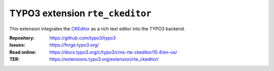 ================================
TYPO3 extension ``rte_ckeditor``
================================

This extension integrates the `CKEditor`_ as a rich text editor into the TYPO3
backend.

.. _CKEditor: https://ckeditor.com/

:Repository:  https://github.com/typo3/typo3
:Issues:      https://forge.typo3.org/
:Read online: https://docs.typo3.org/c/typo3/cms-rte-ckeditor/10.4/en-us/
:TER:         https://extensions.typo3.org/extension/rte_ckeditor/
